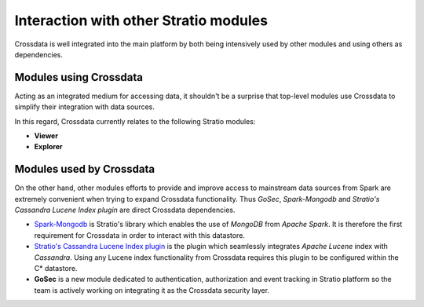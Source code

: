 ======================================
Interaction with other Stratio modules
======================================

Crossdata is well integrated into the main platform by both being intensively used by other modules and using others
as dependencies.

Modules using Crossdata
-----------------------

Acting as an integrated medium for accessing data, it shouldn't be a surprise that top-level modules use Crossdata to
simplify their integration with data sources.

In this regard, Crossdata currently relates to the following Stratio modules: 

+ **Viewer**
+ **Explorer**

Modules used by Crossdata
-------------------------

On the other hand, other modules efforts to provide and improve access to mainstream data sources from Spark are
extremely convenient when trying to expand Crossdata functionality. Thus *GoSec*, *Spark-Mongodb* and *Stratio's Cassandra Lucene Index plugin*
are direct Crossdata dependencies.

+ Spark-Mongodb_ is Stratio's library which enables the use of *MongoDB* from *Apache Spark*. It is therefore the first requirement for Crossdata in order to interact with this datastore.
+ `Stratio's Cassandra Lucene Index plugin`_ is the plugin which seamlessly integrates *Apache Lucene* index with *Cassandra*. Using any Lucene index functionality from Crossdata requires this plugin to be configured within the C* datastore.
+ **GoSec** is a new module dedicated to authentication, authorization and event tracking in Stratio platform so the team is actively working on integrating it as the Crossdata security layer.

.. _Spark-Mongodb: https://github.com/Stratio/spark-mongodb
.. _`Stratio's Cassandra Lucene Index plugin`: https://github.com/Stratio/cassandra-lucene-index